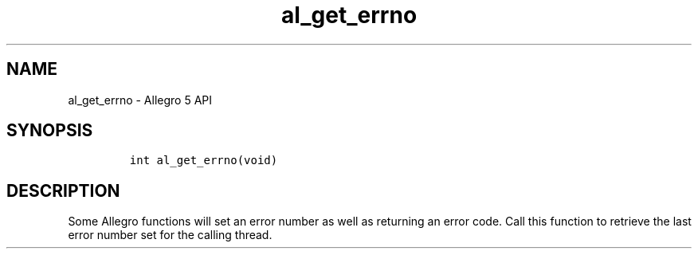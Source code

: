 .TH "al_get_errno" "3" "" "Allegro reference manual" ""
.SH NAME
.PP
al_get_errno \- Allegro 5 API
.SH SYNOPSIS
.IP
.nf
\f[C]


int\ al_get_errno(void)
\f[]
.fi
.SH DESCRIPTION
.PP
Some Allegro functions will set an error number as well as returning an
error code.
Call this function to retrieve the last error number set for the calling
thread.
